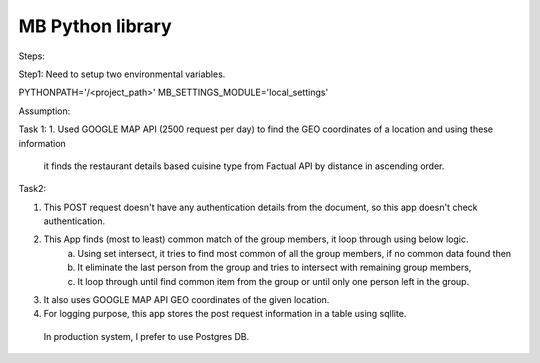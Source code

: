 #################
MB Python library
#################

Steps:

Step1:
Need to setup two environmental variables.

PYTHONPATH='/<project_path>'
MB_SETTINGS_MODULE='local_settings'


Assumption:


Task 1:
1. Used GOOGLE MAP API (2500 request per day) to find the GEO coordinates of a location and using these information
    it finds the restaurant details based cuisine type from Factual API by distance in ascending order.

Task2:

1. This POST request doesn't have any authentication details from the document, so this app doesn't check authentication.
2. This App finds (most to least) common match of the group members, it loop through using below logic.
    a. Using set intersect, it tries to find most common of all the group members, if no common data found then
    b. It eliminate the last person from the group and tries to intersect with remaining group members,
    c. It loop through until find common item from the group or until only one person left in the group.
3. It also uses GOOGLE MAP API GEO coordinates of the given location.
4. For logging purpose, this app stores the post request information in a table using sqllite.
  In production system, I prefer to use Postgres DB.


